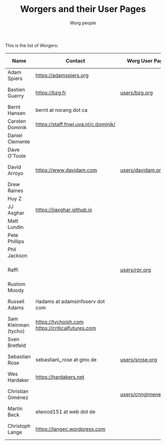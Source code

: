 #+TITLE:      Worgers and their User Pages
#+AUTHOR:     Worg people
#+EMAIL:      mdl AT imapmail DOT org
#+OPTIONS:    H:3 num:nil toc:t \n:nil ::t |:t ^:nil -:t f:t *:t tex:t d:(HIDE) tags:not-in-toc
#+STARTUP:    align fold nodlcheck hidestars oddeven lognotestate
#+SEQ_TODO:   TODO(t) INPROGRESS(i) WAITING(w@) | DONE(d) CANCELED(c@)
#+TAGS:       Write(w) Update(u) Fix(f) Check(c)
#+LANGUAGE:   en
#+PRIORITIES: A C B
#+CATEGORY:   worg
#+HTML_LINK_UP:    index.html
#+HTML_LINK_HOME:  https://orgmode.org/worg/

# This file is released by its authors and contributors under the GNU
# Free Documentation license v1.3 or later, code examples are released
# under the GNU General Public License v3 or later.

# This file is the default header for new Org files in Worg.  Feel free
# to tailor it to your needs.

This is the list of Worgers:

| Name                 | Contact                                          | Worg User Page       | Last Updated     |
|----------------------+--------------------------------------------------+----------------------+------------------|
| Adam Spiers          | https://adamspiers.org                           |                      |                  |
| Bastien Guerry       | https://bzg.fr                                   | [[file:users/bzg.org][users/bzg.org]]        | <2008-09-05 ven> |
| Bernt Hansen         | bernt at norang dot ca                           |                      |                  |
| Carsten Dominik      | https://staff.fnwi.uva.nl/c.dominik/             |                      |                  |
| Daniel Clemente      |                                                  |                      |                  |
| Dave O'Toole         |                                                  |                      |                  |
| David Arroyo         | https://www.davidam.com                          | [[file:users/davidam.org][users/davidam.org]]    | <2013-03-11 lun> |
| Drew Raines          |                                                  |                      |                  |
| Huy Z                |                                                  |                      |                  |
| JJ Asghar            | https://jjasghar.github.io                       |                      |                  |
| Matt Lundin          |                                                  |                      |                  |
| Pete Phillips        |                                                  |                      |                  |
| Phil Jackson         |                                                  |                      |                  |
| Raffi                |                                                  | [[file:users/rpr.org][users/rpr.org]]        | <2009-08-03 Mon> |
| Rustom Moody         |                                                  |                      |                  |
| Russell Adams        | rladams at adamsinfoserv dot com                 |                      | <2020-06-04 Thu> |
| Sam Kleinman (tycho) | https://tychoish.com https://criticalfutures.com   |                      |                  |
| Sven Bretfeld        |                                                  |                      |                  |
| Sebastian Rose       | sebastian\_rose at gmx de                        | [[file:users/srose.org][users/srose.org]]      | <2008-09-05 ven> |
| Wes Hardaker         | https://hardakers.net                         |                      |                  |
| Christian Giménez    |                                                  | [[file:users/cnngimenez.org][users/cnngimenez.org]] | <2013-11-05 mar> |
| Martin Beck          | elwood151 at web dot de                          |                      |                  |
| Christoph Lange      | [[https://langec.wordpress.com]]                     |                      | <2016-02-21 Sun> |

# Feel free to create a page with your name like sven-bretfeld.org

#+BEGIN: timestamp :format "%m-%d-%Y @ %H:%M"

#+END
